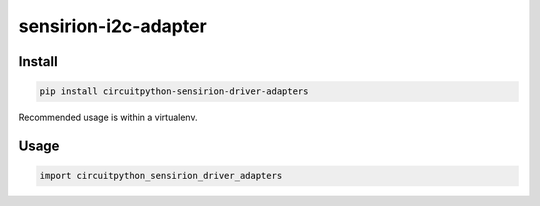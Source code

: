sensirion-i2c-adapter
=====================

Install
-------
.. sourcecode:: bash

    pip install circuitpython-sensirion-driver-adapters

Recommended usage is within a virtualenv.

Usage
-----
.. sourcecode:: python

    import circuitpython_sensirion_driver_adapters
